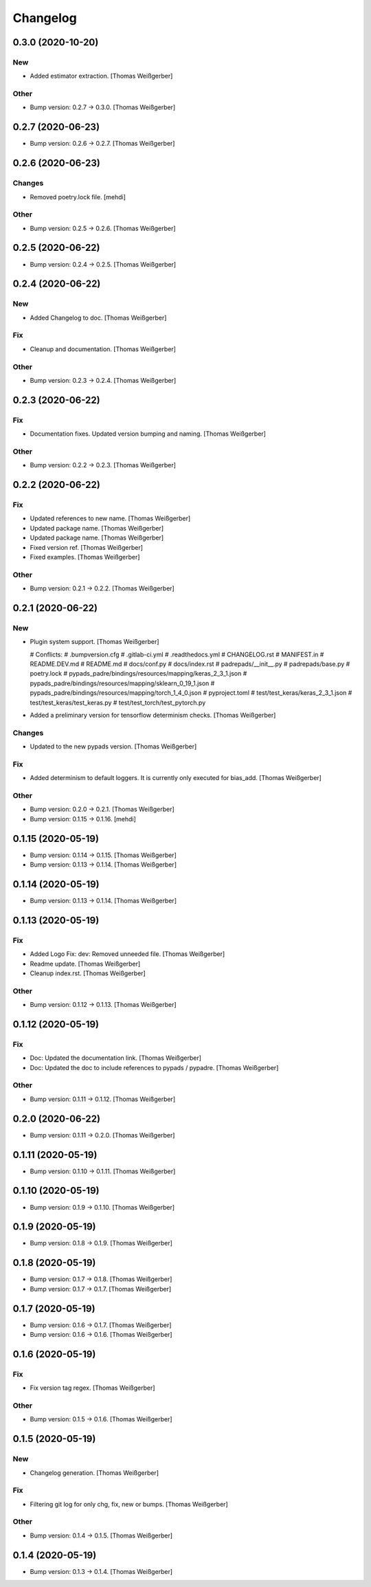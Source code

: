 Changelog
=========


0.3.0 (2020-10-20)
------------------

New
~~~
- Added estimator extraction. [Thomas Weißgerber]

Other
~~~~~
- Bump version: 0.2.7 → 0.3.0. [Thomas Weißgerber]


0.2.7 (2020-06-23)
------------------
- Bump version: 0.2.6 → 0.2.7. [Thomas Weißgerber]


0.2.6 (2020-06-23)
------------------

Changes
~~~~~~~
- Removed poetry.lock file. [mehdi]

Other
~~~~~
- Bump version: 0.2.5 → 0.2.6. [Thomas Weißgerber]


0.2.5 (2020-06-22)
------------------
- Bump version: 0.2.4 → 0.2.5. [Thomas Weißgerber]


0.2.4 (2020-06-22)
------------------

New
~~~
- Added Changelog to doc. [Thomas Weißgerber]

Fix
~~~
- Cleanup and documentation. [Thomas Weißgerber]

Other
~~~~~
- Bump version: 0.2.3 → 0.2.4. [Thomas Weißgerber]


0.2.3 (2020-06-22)
------------------

Fix
~~~
- Documentation fixes. Updated version bumping and naming. [Thomas
  Weißgerber]

Other
~~~~~
- Bump version: 0.2.2 → 0.2.3. [Thomas Weißgerber]


0.2.2 (2020-06-22)
------------------

Fix
~~~
- Updated references to new name. [Thomas Weißgerber]
- Updated package name. [Thomas Weißgerber]
- Updated package name. [Thomas Weißgerber]
- Fixed version ref. [Thomas Weißgerber]
- Fixed examples. [Thomas Weißgerber]

Other
~~~~~
- Bump version: 0.2.1 → 0.2.2. [Thomas Weißgerber]


0.2.1 (2020-06-22)
------------------

New
~~~
- Plugin system support. [Thomas Weißgerber]

  # Conflicts:
  #	.bumpversion.cfg
  #	.gitlab-ci.yml
  #	.readthedocs.yml
  #	CHANGELOG.rst
  #	MANIFEST.in
  #	README.DEV.md
  #	README.md
  #	docs/conf.py
  #	docs/index.rst
  #	padrepads/__init__.py
  #	padrepads/base.py
  #	poetry.lock
  #	pypads_padre/bindings/resources/mapping/keras_2_3_1.json
  #	pypads_padre/bindings/resources/mapping/sklearn_0_19_1.json
  #	pypads_padre/bindings/resources/mapping/torch_1_4_0.json
  #	pyproject.toml
  #	test/test_keras/keras_2_3_1.json
  #	test/test_keras/test_keras.py
  #	test/test_torch/test_pytorch.py
- Added a preliminary version for tensorflow determinism checks. [Thomas
  Weißgerber]

Changes
~~~~~~~
- Updated to the new pypads version. [Thomas Weißgerber]

Fix
~~~
- Added determinism to default loggers. It is currently only executed
  for bias_add. [Thomas Weißgerber]

Other
~~~~~
- Bump version: 0.2.0 → 0.2.1. [Thomas Weißgerber]
- Bump version: 0.1.15 → 0.1.16. [mehdi]


0.1.15 (2020-05-19)
-------------------
- Bump version: 0.1.14 → 0.1.15. [Thomas Weißgerber]
- Bump version: 0.1.13 → 0.1.14. [Thomas Weißgerber]


0.1.14 (2020-05-19)
-------------------
- Bump version: 0.1.13 → 0.1.14. [Thomas Weißgerber]


0.1.13 (2020-05-19)
-------------------

Fix
~~~
- Added Logo Fix: dev: Removed unneeded file. [Thomas Weißgerber]
- Readme update. [Thomas Weißgerber]
- Cleanup index.rst. [Thomas Weißgerber]

Other
~~~~~
- Bump version: 0.1.12 → 0.1.13. [Thomas Weißgerber]


0.1.12 (2020-05-19)
-------------------

Fix
~~~
- Doc: Updated the documentation link. [Thomas Weißgerber]
- Doc: Updated the doc to include references to pypads / pypadre.
  [Thomas Weißgerber]

Other
~~~~~
- Bump version: 0.1.11 → 0.1.12. [Thomas Weißgerber]


0.2.0 (2020-06-22)
------------------
- Bump version: 0.1.11 → 0.2.0. [Thomas Weißgerber]


0.1.11 (2020-05-19)
-------------------
- Bump version: 0.1.10 → 0.1.11. [Thomas Weißgerber]


0.1.10 (2020-05-19)
-------------------
- Bump version: 0.1.9 → 0.1.10. [Thomas Weißgerber]


0.1.9 (2020-05-19)
------------------
- Bump version: 0.1.8 → 0.1.9. [Thomas Weißgerber]


0.1.8 (2020-05-19)
------------------
- Bump version: 0.1.7 → 0.1.8. [Thomas Weißgerber]
- Bump version: 0.1.7 → 0.1.7. [Thomas Weißgerber]


0.1.7 (2020-05-19)
------------------
- Bump version: 0.1.6 → 0.1.7. [Thomas Weißgerber]
- Bump version: 0.1.6 → 0.1.6. [Thomas Weißgerber]


0.1.6 (2020-05-19)
-------------------

Fix
~~~
- Fix version tag regex. [Thomas Weißgerber]

Other
~~~~~
- Bump version: 0.1.5 → 0.1.6. [Thomas Weißgerber]


0.1.5 (2020-05-19)
-------------------

New
~~~
- Changelog generation. [Thomas Weißgerber]

Fix
~~~
- Filtering git log for only chg, fix, new or bumps. [Thomas Weißgerber]

Other
~~~~~
- Bump version: 0.1.4 → 0.1.5. [Thomas Weißgerber]


0.1.4 (2020-05-19)
-------------------
- Bump version: 0.1.3 → 0.1.4. [Thomas Weißgerber]


